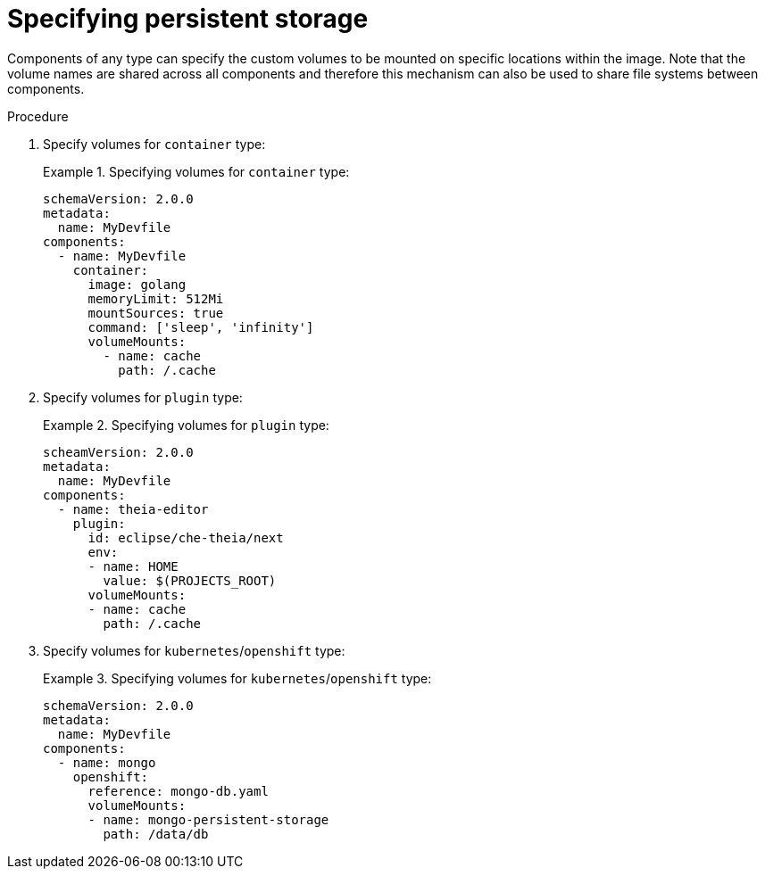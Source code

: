 [id="proc_specifying-persistent-storage_{context}"]
= Specifying persistent storage

[role="_abstract"]
Components of any type can specify the custom volumes to be mounted on specific locations within the image. Note that the volume names are shared across all components and therefore this mechanism can also be used to share file systems between components.

.Procedure

. Specify volumes for `container` type:
+
.Specifying volumes for `container` type:
====
[source,yaml]
----
schemaVersion: 2.0.0
metadata:
  name: MyDevfile
components:
  - name: MyDevfile
    container:
      image: golang
      memoryLimit: 512Mi
      mountSources: true
      command: ['sleep', 'infinity']
      volumeMounts:
        - name: cache
          path: /.cache
----
====

. Specify volumes for `plugin` type:
+
.Specifying volumes for `plugin` type:
====
[source,yaml]
----
scheamVersion: 2.0.0
metadata:
  name: MyDevfile
components:
  - name: theia-editor
    plugin:
      id: eclipse/che-theia/next
      env:
      - name: HOME
        value: $(PROJECTS_ROOT)
      volumeMounts:
      - name: cache
        path: /.cache
----
====

. Specify volumes for `kubernetes`/`openshift` type:
+
.Specifying volumes for `kubernetes`/`openshift` type:
====
[source,yaml]
----
schemaVersion: 2.0.0
metadata:
  name: MyDevfile
components:
  - name: mongo
    openshift:
      reference: mongo-db.yaml
      volumeMounts:
      - name: mongo-persistent-storage
        path: /data/db
----
====
